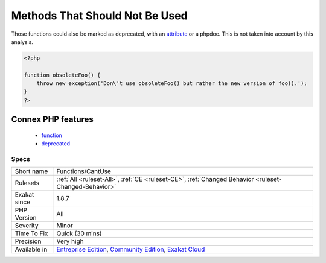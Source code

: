 .. _functions-cantuse:

.. _methods-that-should-not-be-used:

Methods That Should Not Be Used
+++++++++++++++++++++++++++++++

.. meta\:\:
	:description:
		Methods That Should Not Be Used: These methods and functions only throw an exception, or raise an error.
	:twitter:card: summary_large_image
	:twitter:site: @exakat
	:twitter:title: Methods That Should Not Be Used
	:twitter:description: Methods That Should Not Be Used: These methods and functions only throw an exception, or raise an error
	:twitter:creator: @exakat
	:twitter:image:src: https://www.exakat.io/wp-content/uploads/2020/06/logo-exakat.png
	:og:image: https://www.exakat.io/wp-content/uploads/2020/06/logo-exakat.png
	:og:title: Methods That Should Not Be Used
	:og:type: article
	:og:description: These methods and functions only throw an exception, or raise an error
	:og:url: https://php-tips.readthedocs.io/en/latest/tips/Functions/CantUse.html
	:og:locale: en
  These methods and functions only throw an `exception <https://www.php.net/exception>`_, or raise an `error <https://www.php.net/error>`_. As such, they are a warning that such function or method shouldn't be used. 
Those functions could also be marked as deprecated, with an `attribute <https://www.php.net/attribute>`_ or a phpdoc. This is not taken into account by this analysis.

.. code-block:: php
   
   <?php
   
   function obsoleteFoo() {
       throw new exception('Don\'t use obsoleteFoo() but rather the new version of foo().');
   }
   ?>
Connex PHP features
-------------------

  + `function <https://php-dictionary.readthedocs.io/en/latest/dictionary/function.ini.html>`_
  + `deprecated <https://php-dictionary.readthedocs.io/en/latest/dictionary/deprecated.ini.html>`_


Specs
_____

+--------------+-----------------------------------------------------------------------------------------------------------------------------------------------------------------------------------------+
| Short name   | Functions/CantUse                                                                                                                                                                       |
+--------------+-----------------------------------------------------------------------------------------------------------------------------------------------------------------------------------------+
| Rulesets     | :ref:`All <ruleset-All>`, :ref:`CE <ruleset-CE>`, :ref:`Changed Behavior <ruleset-Changed-Behavior>`                                                                                    |
+--------------+-----------------------------------------------------------------------------------------------------------------------------------------------------------------------------------------+
| Exakat since | 1.8.7                                                                                                                                                                                   |
+--------------+-----------------------------------------------------------------------------------------------------------------------------------------------------------------------------------------+
| PHP Version  | All                                                                                                                                                                                     |
+--------------+-----------------------------------------------------------------------------------------------------------------------------------------------------------------------------------------+
| Severity     | Minor                                                                                                                                                                                   |
+--------------+-----------------------------------------------------------------------------------------------------------------------------------------------------------------------------------------+
| Time To Fix  | Quick (30 mins)                                                                                                                                                                         |
+--------------+-----------------------------------------------------------------------------------------------------------------------------------------------------------------------------------------+
| Precision    | Very high                                                                                                                                                                               |
+--------------+-----------------------------------------------------------------------------------------------------------------------------------------------------------------------------------------+
| Available in | `Entreprise Edition <https://www.exakat.io/entreprise-edition>`_, `Community Edition <https://www.exakat.io/community-edition>`_, `Exakat Cloud <https://www.exakat.io/exakat-cloud/>`_ |
+--------------+-----------------------------------------------------------------------------------------------------------------------------------------------------------------------------------------+


